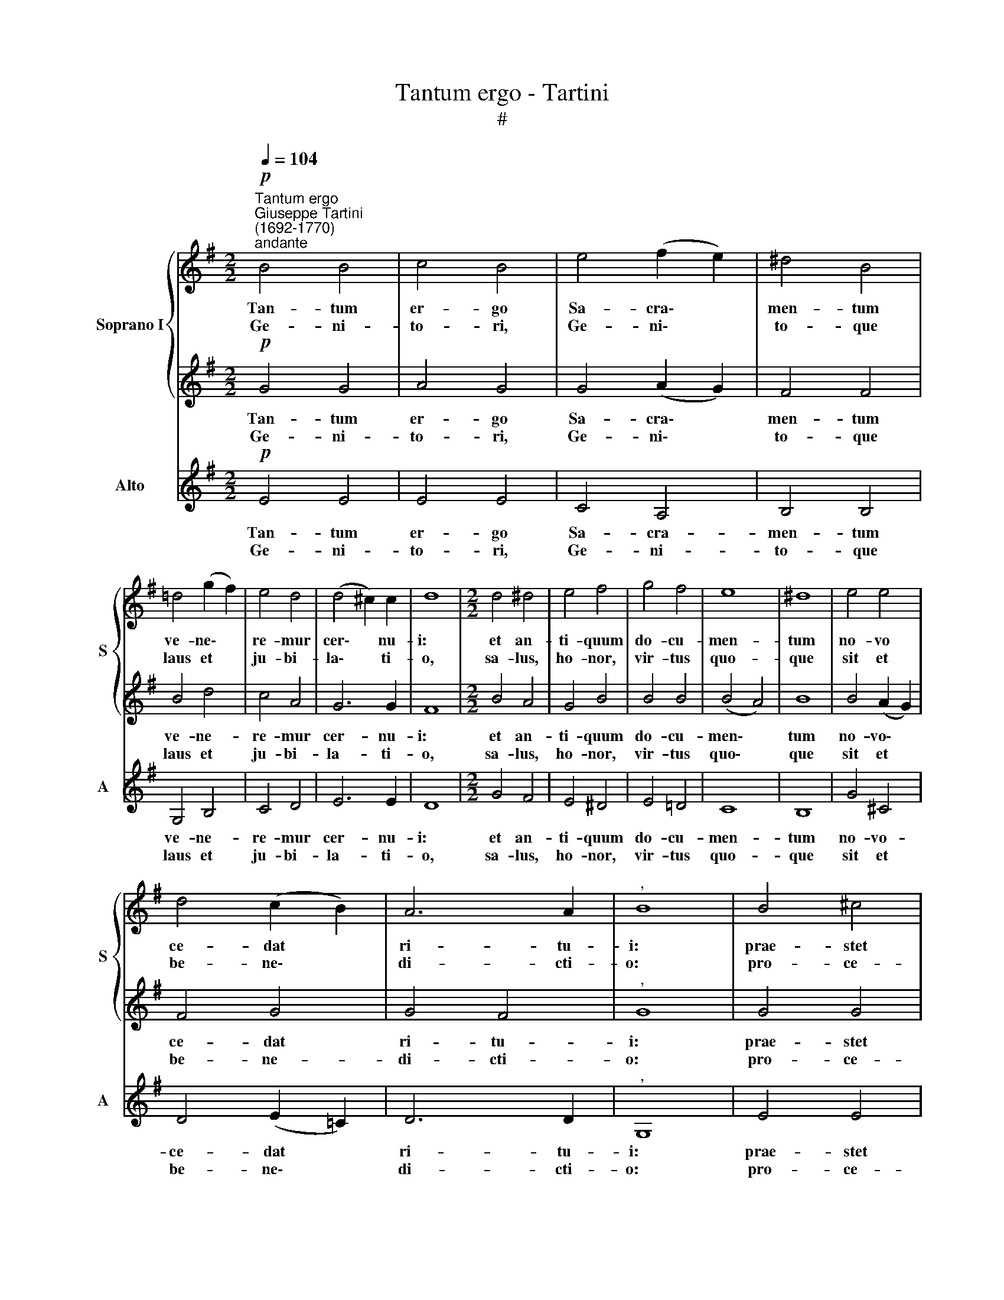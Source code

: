 X:1
T:Tantum ergo - Tartini
T:#
%%score { 1 | 2 } 3
L:1/8
Q:1/4=104
M:2/2
K:G
V:1 treble nm="Soprano I" snm="S"
V:2 treble 
V:3 treble nm="Alto" snm="A"
V:1
"^Tantum ergo""^Giuseppe Tartini\n(1692-1770)""^andante"!p! B4 B4 | c4 B4 | e4 (f2 e2) | ^d4 B4 | %4
w: Tan- tum|er- go|Sa- cra\- *|men- tum|
w: Ge- ni-|to- ri,|Ge- ni\- *|to- que|
 =d4 (g2 f2) | e4 d4 | (d4 ^c2) c2 | d8 |[M:2/2] d4 ^d4 | e4 f4 | g4 f4 | e8 | ^d8 | e4 e4 | %14
w: ve- ne\- *|re- mur|cer\- * nu-|i:|et an-|ti- quum|do- cu-|men-|tum|no- vo|
w: laus et *|ju- bi-|la\- * ti-|o,|sa- lus,|ho- nor,|vir- tus|quo-|que|sit et|
 d4 (c2 B2) | A6 A2 |"^," B8 | B4 ^c4 | d4 A4 | e4 e4 | ^d4"^," B4 | c4 c4 | B4 e4 | (e4 ^d2) d2 | %24
w: ce- dat *|ri- tu-|i:|prae- stet|fi- des|sup- ple-|men- tum|sen- su-|um de|fe\- * ctu-|
w: be- ne\- *|di- cti-|o:|pro- ce-|den- ti|ab u-|tro- que|com- par|sit lau-|da\- * ti-|
 !fermata!e8 :| c8 | !fermata!e8 |] %27
w: i.|A-|men.|
w: o.|||
V:2
!p! G4 G4 | A4 G4 | G4 (A2 G2) | F4 F4 | B4 d4 | c4 A4 | G6 G2 | F8 |[M:2/2] B4 A4 | G4 B4 | %10
w: Tan- tum|er- go|Sa- cra\- *|men- tum|ve- ne-|re- mur|cer- nu-|i:|et an-|ti- quum|
w: Ge- ni-|to- ri,|Ge- ni\- *|to- que|laus et|ju- bi-|la- ti-|o,|sa- lus,|ho- nor,|
 B4 B4 | (B4 A4) | B8 | B4 (A2 G2) | F4 G4 | G4 F4 |"^," G8 | G4 G4 | G4 F4 | E4 c4 | B4"^," B4 | %21
w: do- cu-|men\- *|tum|no- vo\- *|ce- dat|ri- tu-|i:|prae- stet|fi- des|sup- ple-|men- tum|
w: vir- tus|quo\- *|que|sit et *|be- ne-|di- cti-|o:|pro- ce-|den- ti|ab u-|tro- que|
 B4 A4 | A4 G4 | F6 F2 | !fermata!G8 :| A8 | !fermata!G8 |] %27
w: sen- su-|um de|fe- ctu-|i.|A-|men.|
w: com- par|sit lau-|da- ti-|o.|||
V:3
!p! E4 E4 | E4 E4 | C4 A,4 | B,4 B,4 | G,4 B,4 | C4 D4 | E6 E2 | D8 |[M:2/2] G4 F4 | E4 ^D4 | %10
w: Tan- tum|er- go|Sa- cra-|men- tum|ve- ne-|re- mur|cer- nu-|i:|et an-|ti- quum|
w: Ge- ni-|to- ri,|Ge- ni-|to- que|laus et|ju- bi-|la- ti-|o,|sa- lus,|ho- nor,|
 E4 =D4 | C8 | B,8 | G4 ^C4 | D4 (E2 =C2) | D6 D2 |"^," G,8 | E4 E4 | D4 D4 | C4 A,4 | %20
w: do- cu-|men-|tum|no- vo-|ce- dat *|ri- tu-|i:|prae- stet|fi- des|sup- ple-|
w: vir- tus|quo-|que|sit et|be- ne\- *|di- cti-|o:|pro- ce-|den- ti|ab u-|
 B,4"^," B,4 | B,4 B,4 | B,4 B,4 | B,6 B,2 | !fermata!E8 :| A8 | !fermata!E8 |] %27
w: men- tum|sen- su-|um de|fe- ctu-|i.|A-|men.|
w: tro- que|com- par|sit lau-|da- ti-|o.|||


